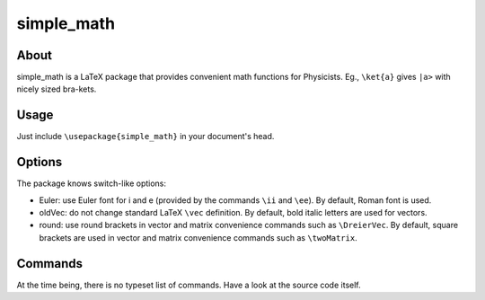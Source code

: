 ===========
simple_math
===========

About
=====

simple_math is a LaTeX package that provides convenient math
functions for Physicists. Eg., ``\ket{a}`` gives ``|a>`` with nicely
sized bra-kets.

Usage
=====

Just include ``\usepackage{simple_math}`` in your document's head.

Options
=======

The package knows switch-like options:

- Euler: use Euler font for i and e (provided by the commands ``\ii``
  and ``\ee``). By default, Roman font is used.

- oldVec: do not change standard LaTeX ``\vec`` definition. By default, bold
  italic letters are used for vectors.

- round: use round brackets in vector and matrix convenience commands such as
  ``\DreierVec``. By default, square brackets are used in vector and matrix
  convenience commands such as ``\twoMatrix``.

Commands
========

At the time being, there is no typeset list of commands. Have a look
at the source code itself.
